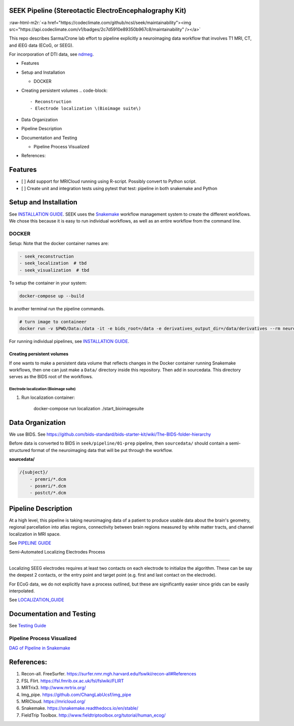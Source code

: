 SEEK Pipeline (Stereotactic ElectroEncephalography Kit)
-------------------------------------------------------


.. image:: https://circleci.com/gh/ncsl/seek.svg?style=svg
   :target: https://circleci.com/gh/ncsl/seek
   :alt: CircleCI


.. image:: https://travis-ci.com/ncsl/seek.svg?token=6sshyCajdyLy6EhT8YAq&branch=master
   :target: https://travis-ci.com/ncsl/seek
   :alt: Build Status


.. image:: https://img.shields.io/badge/code%20style-black-000000.svg
   :target: https://github.com/ambv/black
   :alt: Code style: black


.. image:: https://img.shields.io/github/license/ncsl/seek
   :target: https://img.shields.io/github/license/ncsl/seek
   :alt: GitHub


.. image:: https://img.shields.io/github/last-commit/ncsl/seek
   :target: https://img.shields.io/github/last-commit/ncsl/seek
   :alt: GitHub last commit


:raw-html-m2r:`<a href="https://codeclimate.com/github/ncsl/seek/maintainability"><img src="https://api.codeclimate.com/v1/badges/2c7d5910e89350b967c8/maintainability" /></a>`


.. image:: https://img.shields.io/github/repo-size/ncsl/seek
   :target: https://img.shields.io/github/repo-size/ncsl/seek
   :alt: GitHub repo size


.. image:: https://zenodo.org/badge/160566959.svg
   :target: https://zenodo.org/badge/latestdoi/160566959
   :alt: DOI


.. image:: https://images.microbadger.com/badges/version/neuroseek/seek.svg
   :target: https://microbadger.com/images/neuroseek/seek "Get your own version badge on microbadger.com"
   :alt: 


This repo describes Sarma/Crone lab effort to pipeline explicitly a neuroimaging data workflow that involves T1 MRI, CT,
and iEEG data (ECoG, or SEEG). 

For incorporation of DTI data, see `ndmeg <https://github.com/neurodata/ndmg>`_.


.. raw:: html

   <!-- MarkdownTOC -->


* Features
* Setup and Installation

  * DOCKER

* Creating persistent volumes
  .. code-block::

       - Reconstruction
       - Electrode localization \(Bioimage suite\)

* Data Organization
* Pipeline Description
* Documentation and Testing

  * Pipeline Process Visualized

* References:


.. raw:: html

   <!-- /MarkdownTOC -->



Features
--------


* [ ] Add support for MRICloud running using R-script. Possibly convert to Python script.
* [ ] Create unit and integration tests using pytest that test: pipeline in both snakemake and Python

Setup and Installation
----------------------

See `INSTALLATION GUIDE <INSTALLATION.md>`_. SEEK uses the `Snakemake <https://snakemake.readthedocs.io/en/stable/>`_ 
workflow management system to create the different workflows. We chose this because
it is easy to run individual workflows, as well as an entire workflow from the command line.

DOCKER
^^^^^^

Setup: Note that the docker container names are:

.. code-block::

   - seek_reconstruction
   - seek_localization  # tbd
   - seek_visualization  # tbd


To setup the container in your system:

.. code-block::

   docker-compose up --build


In another terminal run the pipeline commands.

.. code-block::

   # turn image to containeer
   docker run -v $PWD/Data:/data -it -e bids_root=/data -e derivatives_output_dir=/data/derivatives --rm neuroimg_pipeline_reconstruction bash


For running individual pipelines, see `INSTALLATION GUIDE <INSTALLATION.md>`_.

Creating persistent volumes
===========================

If one wants to make a persistent data volume that reflects changes in the Docker container running Snakemake workflows, 
then one can just make a ``Data/`` directory inside this repository. Then add in sourcedata. This
directory serves as the BIDS root of the workflows.

Electrode localization (Bioimage suite)
~~~~~~~~~~~~~~~~~~~~~~~~~~~~~~~~~~~~~~~


#. 
   Run localization container:

   ..

      docker-compose run localization ./start_bioimagesuite


Data Organization
-----------------

We use BIDS. 
See https://github.com/bids-standard/bids-starter-kit/wiki/The-BIDS-folder-hierarchy

Before data is converted to BIDS in ``seek/pipeline/01-prep`` pipeline, 
then ``sourcedata/`` should contain a semi-structured format of the neuroimaging data that will
be put through the workflow.

**sourcedata/**

.. code-block::

   /{subject}/
       - premri/*.dcm
       - posmri/*.dcm
       - postct/*.dcm



Pipeline Description
--------------------

At a high level, this pipeline is taking neuroimaging data of a patient to produce usable data about the brain's geometry, 
regional parcellation into atlas regions, connectivity between brain regions measured by white matter tracts, and channel localization in MRI space.

See `PIPELINE GUIDE <PIPELINE_DESCRIPTION.md>`_

Semi-Automated Localizing Electrodes Process

----

Localizing SEEG electrodes requires at least two contacts on each electrode to initialize the algorithm.
These can be say the deepest 2 contacts, or the entry point and target point (e.g. first and last contact on the electrode).

For ECoG data, we do not explicitly have a process outlined, but these are significantly easier since grids can
be easily interpolated.

See `LOCALIZATION_GUIDE <LOCALIZATION_GUIDE.md>`_

Documentation and Testing
-------------------------

See `Testing Guide <TESTING_SETUP.md>`_

Pipeline Process Visualized
^^^^^^^^^^^^^^^^^^^^^^^^^^^

`DAG of Pipeline in Snakemake <seek/neuroimg/pipeline/dag_neuroimaging_pipeline_reconstruction.pdf>`_

References:
-----------

#. Recon-all. FreeSurfer. https://surfer.nmr.mgh.harvard.edu/fswiki/recon-all#References
#. FSL Flirt. https://fsl.fmrib.ox.ac.uk/fsl/fslwiki/FLIRT
#. MRTrix3. http://www.mrtrix.org/
#. Img_pipe. https://github.com/ChangLabUcsf/img_pipe
#. MRICloud. https://mricloud.org/
#. Snakemake. https://snakemake.readthedocs.io/en/stable/
#. FieldTrip Toolbox. http://www.fieldtriptoolbox.org/tutorial/human_ecog/
